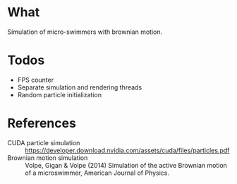 * What
Simulation of micro-swimmers with brownian motion.

* Todos
- FPS counter
- Separate simulation and rendering threads
- Random particle initialization

* References
- CUDA particle simulation :: https://developer.download.nvidia.com/assets/cuda/files/particles.pdf
- Brownian motion simulation :: Volpe, Gigan & Volpe (2014) Simulation of the active Brownian motion of a microswimmer, American Journal of Physics.
